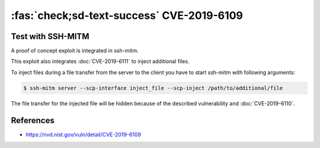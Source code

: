 .. _cve-2019-6109:

:fas:`check;sd-text-success` CVE-2019-6109
===========================================

.. card::

    :bdg-warning:`CVSS 6.8` CVSS:3.0/AV:N/AC:H/PR:N/UI:R/S:U/C:H/I:H/A:N
    ^^^
    An issue was discovered in OpenSSH 7.9. Due to missing character encoding in the progress
    display, a malicious server (or Man-in-The-Middle attacker) can employ crafted object
    names to manipulate the client output, e.g., by using ANSI control codes to hide
    additional files being transferred. This affects refresh_progress_meter() in progressmeter.c.
    +++
    **Affected Software:**

    * OpenSSH <= 7.9
    * WinSCP <= 5.13

    :fas:`check;sd-text-success` integrated in `SSH-MITM <https://github.com/ssh-mitm/ssh-mitm/blob/master/sshmitm/plugins/scp/inject_file.py>`_


Test with SSH-MITM
------------------

A proof of concept exploit is integrated in ssh-mitm.

This exploit also integrates :doc:`CVE-2019-6111` to inject additional files.

To inject files during a file transfer from the server to the client you have to start
ssh-mitm with following arguments:

.. code-block:: bash

    $ ssh-mitm server --scp-interface inject_file --scp-inject /path/to/additional/file

The file transfer for the injected file will be hidden because of the described
vulnerability and :doc:`CVE-2019-6110`.


References
----------

* https://nvd.nist.gov/vuln/detail/CVE-2019-6109
